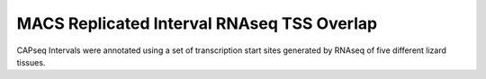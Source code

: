 ========================================================
MACS Replicated Interval RNAseq TSS Overlap
========================================================

CAPseq Intervals were annotated using a set of transcription start sites generated by RNAseq of five different lizard tissues.

.. report:: macs_replicated_interval_rnaseq_tss.rnaseqTSSOverlapSummary
   :render: table

   Overlap of CAPseq intervals with RNAseq TSSs
   
.. report:: macs_replicated_interval_rnaseq_tss.ensemblGeneTSSOverlapSummary
   :render: table

   Overlap of CAPseq intervals with RNAseq TSSs



